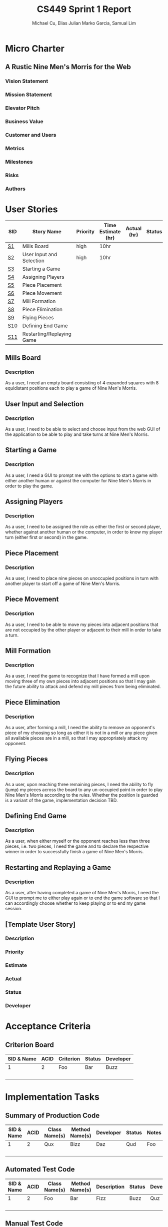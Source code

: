 #+TITLE: CS449 Sprint 1 Report
#+AUTHOR: Michael Cu, Elias Julian Marko Garcia, Samual Lim
#+LATEX_HEADER: \usepackage{float}
* Micro Charter
** A Rustic Nine Men's Morris for the Web
*** Vision Statement
    :PROPERTIES:
    :UNNUMBERED: t
    :END:
*** Mission Statement
    :PROPERTIES:
    :UNNUMBERED: t
    :END:
*** Elevator Pitch
    :PROPERTIES:
    :UNNUMBERED: t
    :END:
*** Business Value
    :PROPERTIES:
    :UNNUMBERED: t
    :END:
*** Customer and Users
    :PROPERTIES:
    :UNNUMBERED: t
    :END:
*** Metrics
    :PROPERTIES:
    :UNNUMBERED: t
    :END:
*** Milestones
    :PROPERTIES:
    :UNNUMBERED: t
    :END:
*** Risks
    :PROPERTIES:
    :UNNUMBERED: t
    :END:
*** Authors
    :PROPERTIES:
    :UNNUMBERED: t
    :END:
* User Stories
   #+ATTR_LaTeX: :align |c|p{3.5cm}|l|p{1.5cm}|l|l|l|
   |-----+---------------------------+----------+--------------------+-------------+--------+-----------|
   | SID | Story Name                | Priority | Time Estimate (hr) | Actual (hr) | Status | Developer |
   |-----+---------------------------+----------+--------------------+-------------+--------+-----------|
   | [[#S1][S1]]  | Mills Board               | high     | 10hr               |             |        |           |
   | [[#S2][S2]]  | User Input and Selection  | high     | 10hr               |             |        |           |
   | [[#S3][S3]]  | Starting a Game           |          |                    |             |        |           |
   | [[#S4][S4]]  | Assigning Players         |          |                    |             |        |           |
   | [[#S5][S5]]  | Piece Placement           |          |                    |             |        |           |
   | [[#S6][S6]]  | Piece Movement            |          |                    |             |        |           |
   | [[#S7][S7]]  | Mill Formation            |          |                    |             |        |           |
   | [[#S8][S8]]  | Piece Elimination         |          |                    |             |        |           |
   | [[#S9][S9]]  | Flying Pieces             |          |                    |             |        |           |
   | [[#S10][S10]] | Defining End Game         |          |                    |             |        |           |
   | [[#S11][S11]] | Restarting/Replaying Game |          |                    |             |        |           |
   |-----+---------------------------+----------+--------------------+-------------+--------+-----------|

** Mills Board
   :PROPERTIES:
   :CUSTOM_ID: S1
   :END:
*** Description
    :PROPERTIES:
    :UNNUMBERED: t
    :END:
    As a user, I need an empty board consisting of 4 expanded squares with 8 equidistant positions
    each to play a game of Nine Men's Morris.
** User Input and Selection
   :PROPERTIES:
   :CUSTOM_ID: S2
   :END:
*** Description
    :PROPERTIES:
    :UNNUMBERED: t
    :END:
    As a user, I need to be able to select and choose input from the web GUI of the application to
    be able to play and take turns at Nine Men's Morris.
** Starting a Game
   :PROPERTIES:
   :CUSTOM_ID: S3
   :END:
*** Description
    :PROPERTIES:
    :UNNUMBERED: t
    :END:
    As a user, I need a GUI to prompt me with the options to start a game with either another human
    or against the computer for Nine Men's Morris in order to play the game.
** Assigning Players
   :PROPERTIES:
   :CUSTOM_ID: S4
   :END:
*** Description
    :PROPERTIES:
    :UNNUMBERED: t
    :END:
    As a user, I need to be assigned the role as either the first or second player, whether against
    another human or the computer, in order to know my player turn (either first or second) in the
    game.
** Piece Placement
   :PROPERTIES:
   :CUSTOM_ID: S5
   :END:
*** Description
    :PROPERTIES:
    :UNNUMBERED: t
    :END:
    As a user, I need to place nine pieces on unoccupied positions in turn with another player to
    start off a game of Nine Men's Morris.
** Piece Movement
   :PROPERTIES:
   :CUSTOM_ID: S6
   :END:
*** Description
    :PROPERTIES:
    :UNNUMBERED: t
    :END:
    As a user, I need to be able to move my pieces into adjacent positions that are not occupied by
    the other player or adjacent to their mill in order to take a turn.
** Mill Formation
   :PROPERTIES:
   :CUSTOM_ID: S7
   :END:
*** Description
    :PROPERTIES:
    :UNNUMBERED: t
    :END:
    As a user, I need the game to recognize that I have formed a mill upon moving three of my own
    pieces into adjacent positions so that I may gain the future ability to attack and defend my
    mill pieces from being eliminated.
** Piece Elimination
   :PROPERTIES:
   :CUSTOM_ID: S8
   :END:
*** Description
    :PROPERTIES:
    :UNNUMBERED: t
    :END:
    As a user, after forming a mill, I need the ability to remove an opponent's piece of my choosing
    so long as either it is not in a mill or any piece given all available pieces are in a mill, so
    that I may appropriately attack my opponent.
** Flying Pieces
   :PROPERTIES:
   :CUSTOM_ID: S9
   :END:
*** Description
    :PROPERTIES:
    :UNNUMBERED: t
    :END:
    As a user, upon reaching three remaining pieces, I need the ability to fly (jump) my pieces
    across the board to any un-occupied point in order to play Nine Men's Morris according to the
    rules. Whether the position is guarded is a variant of the game, implementation decision TBD.
** Defining End Game
   :PROPERTIES:
   :CUSTOM_ID: S10
   :END:
*** Description
    :PROPERTIES:
    :UNNUMBERED: t
    :END:
    As a user, when either myself or the opponent reaches less than three pieces, i.e. two pieces, I
    need the game and to declare the respective winner in order to successfully finish a game of
    Nine Men's Morris.
** Restarting and Replaying a Game
   :PROPERTIES:
   :CUSTOM_ID: S11
   :END:
*** Description
    :PROPERTIES:
    :UNNUMBERED: t
    :END:
    As a user, after having completed a game of Nine Men's Morris, I need the GUI to prompt me to
    either play again or to end the game software so that I can accordingly choose whether to keep
    playing or to end my game session.
** [Template User Story]
   :PROPERTIES:
   :UNNUMBERED: t
   :END:
*** Description
*** Priority
*** Estimate
*** Actual
*** Status
*** Developer
* Acceptance Criteria
** Criterion Board
   #+ATTR_LaTeX: :align |l|l|p{4cm|l|l|
   | SID & Name | ACID | Criterion | Status | Developer |
   |------------+------+-----------+--------+-----------|
   |          1 |    2 | Foo       | Bar    | Buzz      |
   |            |      |           |        |           |
   |            |      |           |        |           |
   |            |      |           |        |           |
   |            |      |           |        |           |
   
* Implementation Tasks
** Summary of Production Code

   #+ATTR_LaTeX: :align |c|c|c|c|c|c|c|
   | SID & Name | ACID | Class Name(s) | Method Name(s) | Developer | Status | Notes |
   |------------+------+---------------+----------------+-----------+--------+-------|
   |          1 |    2 | Qux           | Bizz           | Daz       | Qud    | Foo   |
   |            |      |               |                |           |        |       |
   |            |      |               |                |           |        |       |
   |            |      |               |                |           |        |       |
   |            |      |               |                |           |        |       |
   
   #+LATEX: %%\newpage
** Automated Test Code


   #+ATTR_LaTeX:  :environment longtable :align |l|l|p{2.5cm}|p{2.5cm}|p{2.5cm}|l|l|
   | SID & Name | ACID | Class Name(s) | Method Name(s) | Description | Status | Developer |
   |------------+------+---------------+----------------+-------------+--------+-----------|
   |          1 |    2 | Foo           | Bar            | Fizz        | Buzz   | Quz       |
   |            |      |               |                |             |        |           |
   |            |      |               |                |             |        |           |
   |            |      |               |                |             |        |           |
   |            |      |               |                |             |        |           |

   
** Manual Test Code
   #+ATTR_LaTeX: :environment longtable :align |l|l||p{2.5cm}|p{2.5cm}|l|l|l|
   | SID & Name | ACID | Test Input | Test Oracle | Status | Notes | Developer |
   |------------+------+------------+-------------+--------+-------+-----------|
   |          1 |    2 | Fizz       | Fuzz        | Quz    | Bar   | Qud       |
   |            |      |            |             |        |       |           |
   |            |      |            |             |        |       |           |
   |            |      |            |             |        |       |           |
   |            |      |            |             |        |       |           |
** Other Manual Test Code
   #+LATEX: \small
   #+ATTR_LaTeX: :align |c|c|c|c|c|c|c|
   | ID | Test Input | Expected Result | Class Name | Method Name of Test | Status | Developer |
   |----+------------+-----------------+------------+---------------------+--------+-----------|
   |  1 | Foo        | Bar             | Fuzz       | Quz                 | Fizz   | Bazz      |
   |    |            |                 |            |                     |        |           |
   |    |            |                 |            |                     |        |           |
   |    |            |                 |            |                     |        |           |
   |    |            |                 |            |                     |        |           |
   |    |            |                 |            |                     |        |           |
   #+LATEX: \normalsize

* Meeting Minutes
  :PROPERTIES:
  :ALT_TITLE: Meeting Minutes
  :APPENDIX: t
  :END:
